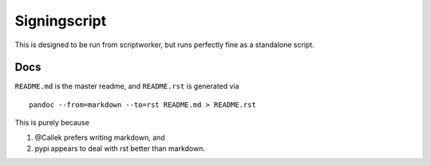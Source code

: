 Signingscript
=============

|Build Status| |Coverage Status|

This is designed to be run from scriptworker, but runs perfectly fine as
a standalone script.

Docs
----

``README.md`` is the master readme, and ``README.rst`` is generated via

::

    pandoc --from=markdown --to=rst README.md > README.rst

This is purely because

1. @Callek prefers writing markdown, and
2. pypi appears to deal with rst better than markdown.

.. |Build Status| image:: https://travis-ci.org/mozilla-releng/treescript.svg?branch=master
   :target: https://travis-ci.org/mozilla-releng/treescript
.. |Coverage Status| image:: https://coveralls.io/repos/github/mozilla-releng/treescript/badge.svg?branch=master
   :target: https://coveralls.io/github/mozilla-releng/treescript?branch=master
